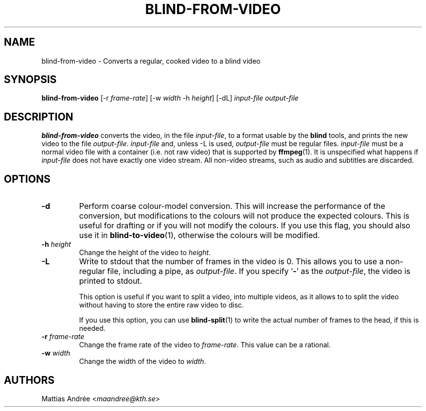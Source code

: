 .TH BLIND-FROM-VIDEO 1 blind
.SH NAME
blind-from-video - Converts a regular, cooked video to a blind video
.SH SYNOPSIS
.B blind-from-video
[-r
.IR frame-rate ]
[-w
.I width
-h
.IR height ]
[-dL]
.I input-file
.I output-file
.SH DESCRIPTION
.B blind-from-video
converts the video, in the file
.IR input-file ,
to a format usable by the
.B blind
tools, and prints the new video to the file
.IR output-file .
.I input-file
and, unless -L is used,
.I output-file
must be regular files.
.I input-file
must be a normal video file with a container (i.e. not raw video)
that is supported by
.BR ffmpeg (1).
It is unspecified what happens if
.I input-file
does not have exactly one video stream. All non-video streams,
such as audio and subtitles are discarded.
.SH OPTIONS
.TP
.B -d
Perform coarse colour-model conversion. This will increase the
performance of the conversion, but modifications to the colours
will not produce the expected colours. This is useful for
drafting or if you will not modify the colours. If you use this
flag, you should also use it in
.BR blind-to-video (1),
otherwise the colours will be modified.
.TP
.BR -h " "\fIheight\fP
Change the height of the video to
.IR height .
.TP
.B -L
Write to stdout that the number of frames in the video is 0.
This allows you to use a non-regular file, including a pipe, as
.IR output-file .
If you specify
.RB ' - '
as the
.IR output-file ,
the video is printed to stdout.

This option is useful if you want to split a video, into
multiple videos, as it allows to to split the video without
having to store the entire raw video to disc.

If you use this option, you can use
.BR blind-split (1)
to write the actual number of frames to the head, if this
is needed.
.TP
.BR -r " "\fIframe-rate\fP
Change the frame rate of the video to
.IR frame-rate .
This value can be a rational.
.TP
.BR -w " "\fIwidth\fP
Change the width of the video to
.IR width .
.SH AUTHORS
Mattias Andrée
.RI < maandree@kth.se >
